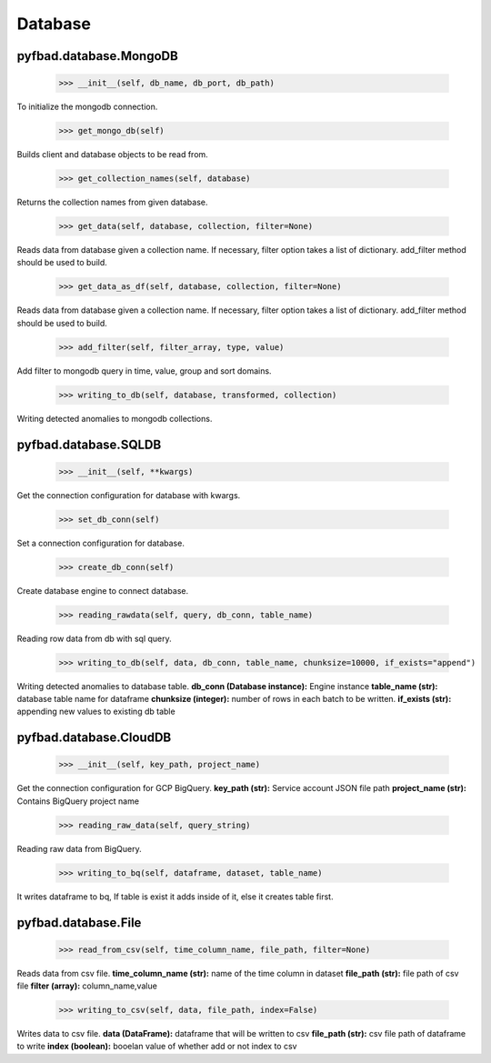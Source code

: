 Database
=======

pyfbad.database.MongoDB
------------------------

  >>> __init__(self, db_name, db_port, db_path)
To initialize the mongodb connection.

  >>> get_mongo_db(self)
Builds client and database objects to be read from.

  >>> get_collection_names(self, database)
Returns the collection names from given database.

  >>> get_data(self, database, collection, filter=None)
Reads data from database given a collection name. 
If necessary, filter option takes a list of dictionary. 
add_filter method should be used to build.

  >>> get_data_as_df(self, database, collection, filter=None)
Reads data from database given a collection name.
If necessary, filter option takes a list of dictionary. 
add_filter method should be used to build.

  >>> add_filter(self, filter_array, type, value)
Add filter to mongodb query in time, value, group and sort domains.

  >>> writing_to_db(self, database, transformed, collection)
Writing detected anomalies to mongodb collections.


pyfbad.database.SQLDB
---------------------

  >>> __init__(self, **kwargs)
Get the connection configuration for database with kwargs.

  >>> set_db_conn(self)
Set a connection configuration for database.

  >>> create_db_conn(self)
Create database engine to connect database.

  >>> reading_rawdata(self, query, db_conn, table_name)
Reading row data from db with sql query.

  >>> writing_to_db(self, data, db_conn, table_name, chunksize=10000, if_exists="append")
Writing detected anomalies to database table.
**db_conn (Database instance):** Engine instance
**table_name (str):** database table name for dataframe
**chunksize (integer):** number of rows in each batch to be written.
**if_exists (str):** appending new values to existing db table

pyfbad.database.CloudDB
------------------------

  >>> __init__(self, key_path, project_name)
Get the connection configuration for GCP BigQuery.
**key_path (str):** Service account JSON file path
**project_name (str):** Contains BigQuery project name

  >>> reading_raw_data(self, query_string)
Reading raw data from BigQuery.

  >>> writing_to_bq(self, dataframe, dataset, table_name)
It writes dataframe to bq, If table is exist it adds inside of it, else it creates table first.

pyfbad.database.File
---------------------

  >>> read_from_csv(self, time_column_name, file_path, filter=None)
Reads data from csv file.
**time_column_name (str):** name of the time column in dataset
**file_path (str):** file path of csv file
**filter (array):** column_name,value

  >>> writing_to_csv(self, data, file_path, index=False)
Writes data to csv file.
**data (DataFrame):** dataframe that will be written to csv
**file_path (str):** csv file path of dataframe to write
**index (boolean):** booelan value of whether add or not index to csv

